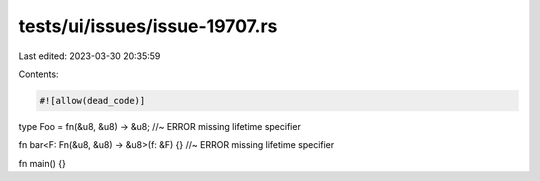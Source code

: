 tests/ui/issues/issue-19707.rs
==============================

Last edited: 2023-03-30 20:35:59

Contents:

.. code-block:: rs

    #![allow(dead_code)]

type Foo = fn(&u8, &u8) -> &u8; //~ ERROR missing lifetime specifier

fn bar<F: Fn(&u8, &u8) -> &u8>(f: &F) {} //~ ERROR missing lifetime specifier

fn main() {}


